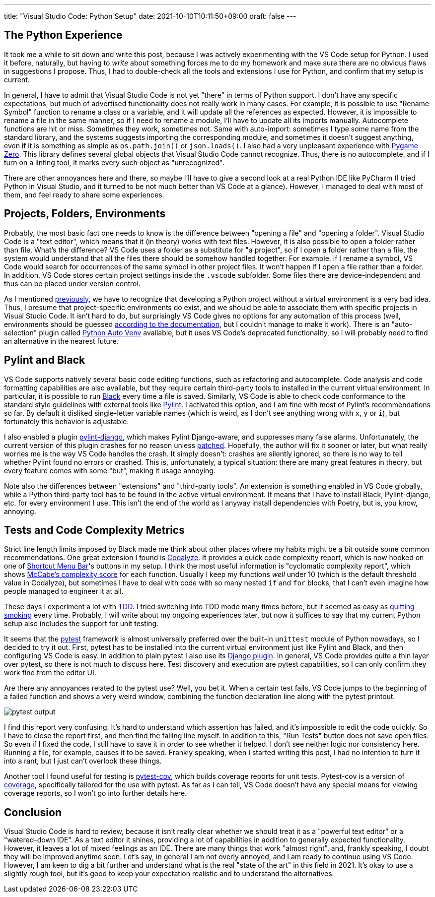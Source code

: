 ---
title: "Visual Studio Code: Python Setup"
date: 2021-10-10T10:11:50+09:00
draft: false
---

:source-highlighter: rouge
:rouge-css: style
:rouge-style: pastie
:icons: font


== The Python Experience

It took me a while to sit down and write this post, because I was actively experimenting with the VS Code setup for Python. I used it before, naturally, but having to _write_ about something forces me to do my homework and make sure there are no obvious flaws in suggestions I propose. Thus, I had to double-check all the tools and extensions I use for Python, and confirm that my setup is current.

In general, I have to admit that Visual Studio Code is not yet "there" in terms of Python support. I don't have any specific expectations, but much of advertised functionality does not really work in many cases. For example, it is possible to use "Rename Symbol" function to rename a class or a variable, and it will update all the references as expected. However, it is impossible to rename a file in the same manner, so if I need to rename a module, I'll have to update all its imports manually. Autocomplete functions are hit or miss. Sometimes they work, sometimes not. Same with auto-import: sometimes I type some name from the standard library, and the systems suggests importing the corresponding module, and sometimes it doesn't suggest anything, even if it is something as simple as `os.path.join()` or `json.loads()`. I also had a very unpleasant experience with https://pygame-zero.readthedocs.io/[Pygame Zero]. This library defines several global objects that Visual Studio Code cannot recognize. Thus, there is no autocomplete, and if I turn on a linting tool, it marks every such object as "unrecognized".

There are other annoyances here and there, so maybe I'll have to give a second look at a real Python IDE like PyCharm (I tried Python in Visual Studio, and it turned to be not much better than VS Code at a glance). However, I managed to deal with most of them, and feel ready to share some experiences.

== Projects, Folders, Environments

Probably, the most basic fact one needs to know is the difference between "opening a file" and "opening a folder". Visual Studio Code is a "text editor", which means that it (in theory) works with text files. However, it is also possible to open a folder rather than file. What's the difference? VS Code uses a folder as a substitute for "a project", so if I open a folder rather than a file, the system would understand that all the files there should be somehow handled together. For example, if I rename a symbol, VS Code would search for occurrences of the same symbol in other project files. It won't happen if I open a file rather than a folder. In addition, VS Code stores certain project settings inside the `.vscode` subfolder. Some files there are device-independent and thus can be placed under version control.

As I mentioned link:managing-python-with-poetry[previously], we have to recognize that developing a Python project without a virtual environment is a very bad idea. Thus, I presume that project-specific environments do exist, and we should be able to associate them with specific projects in Visual Studio Code. It isn't hard to do, but surprisingly VS Code gives no options for any automation of this process (well, environments should be guessed https://code.visualstudio.com/docs/python/environments[according to the documentation], but I couldn't manage to make it work). There is an "auto-selection" plugin called https://github.com/Whinarn/vscode-python-auto-venv[Python Auto Venv] available, but it uses VS Code's deprecated functionality, so I will probably need to find an alternative in the nearest future.

== Pylint and Black

VS Code supports natively several basic code editing functions, such as refactoring and autocomplete. Code analysis and code formatting capabilities are also available, but they require certain third-party tools to installed in the current virtual environment. In particular, it is possible to run link:experiencing-black[Black] every time a file is saved. Similarly, VS Code is able to check code conformance to the standard style guidelines with external tools like https://pylint.org[Pylint]. I activated this option, and I am fine with most of Pylint's recommendations so far. By default it disliked single-letter variable names (which is weird, as I don't see anything wrong with `x`, `y` or `i`), but fortunately this behavior is adjustable.

I also enabled a plugin https://pypi.org/project/pylint-django[pylint-django], which makes Pylint Django-aware, and suppresses many false alarms. Unfortunately, the current version of this plugin crashes for no reason unless https://github.com/PyCQA/pylint-django/issues/325[patched]. Hopefully, the author will fix it sooner or later, but what really worries me is the way VS Code handles the crash. It simply doesn't: crashes are silently ignored, so there is no way to tell whether Pylint found no errors or crashed. This is, unfortunately, a typical situation: there are many great features in theory, but every feature comes with some "but", making it usage annoying.

Note also the differences between "extensions" and "third-party tools". An extension is something enabled in VS Code globally, while a Python third-party tool has to be found in the active virtual environment. It means that I have to install Black, Pylint-django, etc. for every environment I use. This isn't the end of the world as I anyway install dependencies with Poetry, but is, you know, annoying.

== Tests and Code Complexity Metrics

Strict line length limits imposed by Black made me think about other places where my habits might be a bit outside some common recommendations. One great extension I found is https://marketplace.visualstudio.com/items?itemName=selcuk-usta.code-complexity-report-generator[Codalyze]. It provides a quick code complexity report, which is now hooked on one of https://marketplace.visualstudio.com/items?itemName=jerrygoyal.shortcut-menu-bar[Shortcut Menu Bar]'s buttons in my setup. I think the most useful information is "cyclomatic complexity report", which shows https://en.wikipedia.org/wiki/Cyclomatic_complexity[McCabe's complexity score] for each function. Usually I keep my functions _well_ under 10 (which is the default threshold value in Codalyze), but sometimes I have to deal with code with so many nested `if` and `for` blocks, that I can't even imagine how people managed to engineer it at all.

These days I experiment a lot with https://en.wikipedia.org/wiki/Test-driven_development[TDD]. I tried switching into TDD mode many times before, but it seemed as easy as https://quoteinvestigator.com/2012/09/19/easy-quit-smoking[quitting smoking] every time. Probably, I will write about my ongoing experiences later, but now it suffices to say that my current Python setup also includes the support for unit testing.

It seems that the https://pytest.org[pytest] framework is almost universally preferred over the built-in `unittest` module of Python nowadays, so I decided to try it out. First, pytest has to be installed into the current virtual environment just like Pylint and Black, and then configuring VS Code is easy. In addition to plain pytest I also use its https://pytest-django.readthedocs.io[Django plugin]. In general, VS Code provides quite a thin layer over pytest, so there is not much to discuss here. Test discovery and execution are pytest capabilities, so I can only confirm they work fine from the editor UI.

Are there any annoyances related to the pytest use? Well, you bet it. When a certain test fails, VS Code jumps to the beginning of a failed function and shows a very weird window, combining the function declaration line along with the pytest printout.

image::pytest-output.png[]

I find this report very confusing. It's hard to understand which assertion has failed, and it's impossible to edit the code quickly. So I have to close the report first, and then find the failing line myself. In addition to this, "Run Tests" button does not save open files. So even if I fixed the code, I still have to save it in order to see whether it helped. I don't see neither logic nor consistency here. Running a file, for example, causes it to be saved. Frankly speaking, when I started writing this post, I had no intention to turn it into a rant, but I just can't overlook these things.

Another tool I found useful for testing is https://pytest-cov.readthedocs.io[pytest-cov], which builds coverage reports for unit tests. Pytest-cov is a version of https://coverage.readthedocs.io[coverage], specifically tailored for the use with pytest. As far as I can tell, VS Code doesn't have any special means for viewing coverage reports, so I won't go into further details here.

== Conclusion

Visual Studio Code is hard to review, because it isn't really clear whether we should treat it as a "powerful text editor" or a "watered-down IDE". As a text editor it shines, providing a lot of capabilities in addition to generally expected functionality. However, it leaves a lot of mixed feelings as an IDE. There are many things that work "almost right", and, frankly speaking, I doubt they will be improved anytime soon. Let's say, in general I am not overly annoyed, and I am ready to continue using VS Code. However, I am keen to dig a bit further and understand what is the real "state of the art" in this field in 2021. It's okay to use a slightly rough tool, but it's good to keep your expectation realistic and to understand the alternatives.